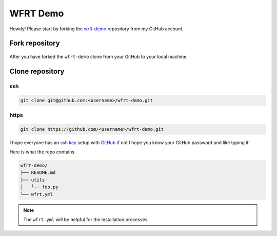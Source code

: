 WFRT Demo
===========

Howdy! Please start by forking the `wrft-demo <https://github.com/cerodell/wfrt-demo>`_ repository from my GitHub account.


Fork repository
----------------

.. figure:: _static/img/git-fork.png
    :alt: alternate text
    :width: 800
    :align: center

After you have forked the ``wfrt-demo`` clone from your GitHub to your local machine.


Clone repository
----------------

ssh
++++++++

.. code-block:: bash

    git clone git@github.com:<username>/wfrt-demo.git

https
++++++++

.. code-block:: bash

    git clone https://github.com/<username>/wfrt-demo.git



I hope everyone has an `ssh key <https://docs.github.com/en/github/authenticating-to-github/connecting-to-github-with-ssh>`_ setup with `GitHub <https://github.com/>`_ if not I hope you know your GitHub password and like typing it!

Here is what the repo contains

.. code-block:: bash

    wfrt-demo/
    ├── README.md
    ├── utils
    │   └── foo.py
    └── wfrt.yml

.. note::
    The ``wfrt.yml`` will be helpful for the installation processes
